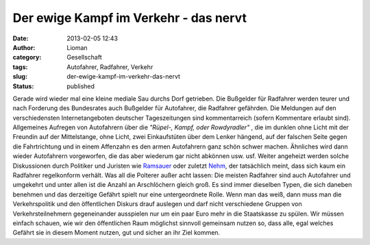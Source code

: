 Der ewige Kampf im Verkehr - das nervt
######################################
:date: 2013-02-05 12:43
:author: Lioman
:category: Gesellschaft
:tags: Autofahrer, Radfahrer, Verkehr
:slug: der-ewige-kampf-im-verkehr-das-nervt
:status: published

Gerade wird wieder mal eine kleine mediale Sau durchs Dorf getrieben.
Die Bußgelder für Radfahrer werden teurer und nach Forderung des
Bundesrates auch Bußgelder für Autofahrer, die Radfahrer gefährden. Die
Meldungen auf den verschiedensten Internetangeboten deutscher
Tageszeitungen sind kommentarreich (sofern Kommentare erlaubt sind).
Allgemeines Aufregen von Autofahrern über die *"Rüpel-, Kampf, oder
Rowdyradler"* , die im dunklen ohne Licht mit der Freundin auf der
Mittelstange, ohne Licht, zwei Einkaufstüten über dem Lenker hängend,
auf der falschen Seite gegen die Fahrtrichtung und in einem Affenzahn es
den armen Autofahrern ganz schön schwer machen. Ähnliches wird dann
wieder Autofahrern vorgeworfen, die das aber wiederum gar nicht abkönnen
usw. usf. Weiter angeheizt werden solche Diskussionen durch Politiker
und Juristen wie
`Ramsauer <http://de.wikipedia.org/wiki/Peter_Ramsauer>`__ oder zuletzt
`Nehm <http://de.wikipedia.org/wiki/Kay_Nehm>`__, der tatsächlich meint,
dass sich kaum ein Radfahrer regelkonform verhält. Was all die Polterer
außer acht lassen: |autofahrer_radfahrer_arschloecher| Die meisten
Radfahrer sind auch Autofahrer und umgekehrt und unter allen ist die
Anzahl an Arschlöchern gleich groß. Es sind immer dieselben Typen, die
sich daneben benehmen und das derzeitige Gefährt spielt nur eine
untergeordnete Rolle. Wenn man das weiß, dann muss man die
Verkehrspolitik und den öffentlichen Diskurs drauf auslegen und darf
nicht verschiedene Gruppen von Verkehrsteilnehmern gegeneinander
ausspielen nur um ein paar Euro mehr in die Staatskasse zu spülen. Wir
müssen einfach schauen, wie wir den öffentlichen Raum möglichst sinnvoll
gemeinsam nutzen so, dass alle, egal welches Gefährt sie in diesem
Moment nutzen, gut und sicher an ihr Ziel kommen.

.. |autofahrer_radfahrer_arschloecher| image:: {filename}/images/autofahrer_radfahrer_arschloecher.png
   :class: size-full wp-image-5342 alignright
   :width: 500px
   :height: 450px
   :target: {filename}/images/autofahrer_radfahrer_arschloecher.png

